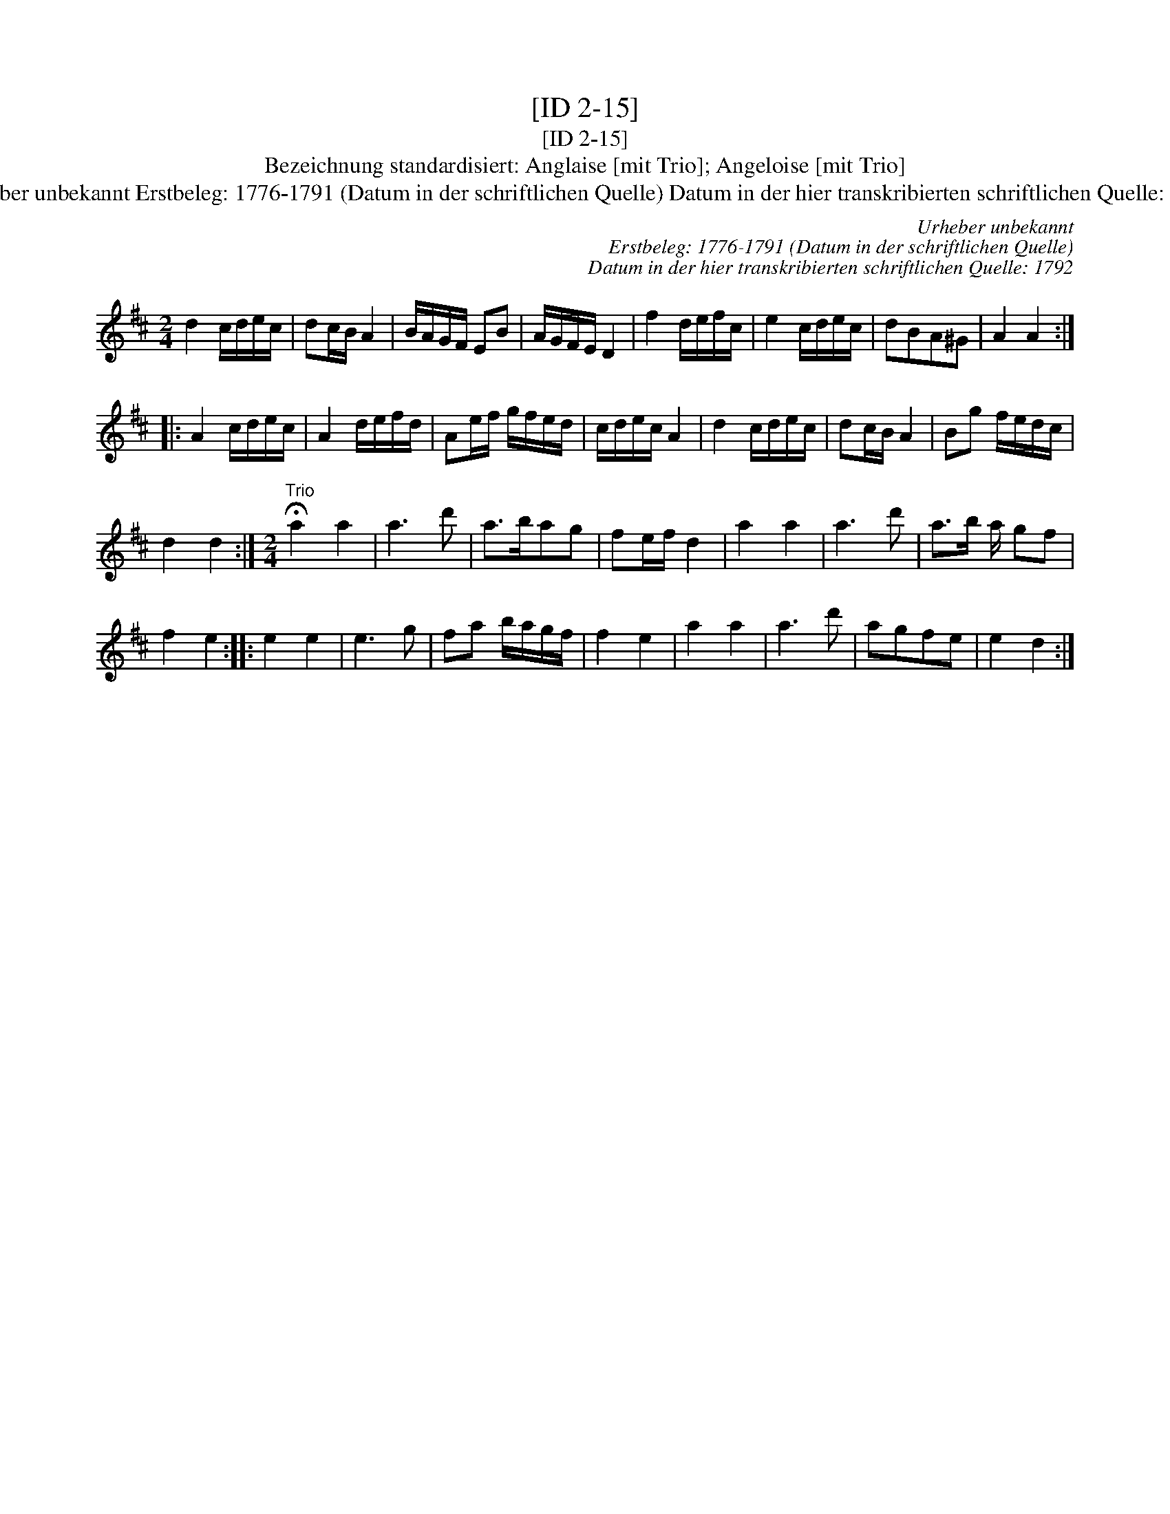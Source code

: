 X:1
T:[ID 2-15]
T:[ID 2-15]
T:Bezeichnung standardisiert: Anglaise [mit Trio]; Angeloise [mit Trio]
T:Urheber unbekannt Erstbeleg: 1776-1791 (Datum in der schriftlichen Quelle) Datum in der hier transkribierten schriftlichen Quelle: 1792
C:Urheber unbekannt
C:Erstbeleg: 1776-1791 (Datum in der schriftlichen Quelle)
C:Datum in der hier transkribierten schriftlichen Quelle: 1792
L:1/8
M:2/4
K:D
V:1 treble 
V:1
 d2 c/d/e/c/ | dc/B/ A2 | B/A/G/F/ EB | A/G/F/E/ D2 | f2 d/e/f/c/ | e2 c/d/e/c/ | dBA^G | A2 A2 :: %8
 A2 c/d/e/c/ | A2 d/e/f/d/ | Ae/f/ g/f/e/d/ | c/d/e/c/ A2 | d2 c/d/e/c/ | dc/B/ A2 | Bg f/e/d/c/ | %15
 d2 d2 :|[M:2/4]"^Trio" !fermata!a2 a2 | a3 d' | a>bag | fe/f/ d2 | a2 a2 | a3 d' | a>b a/ gf | %23
 f2 e2 :: e2 e2 | e3 g | fa b/a/g/f/ | f2 e2 | a2 a2 | a3 d' | agfe | e2 d2 :| %32


